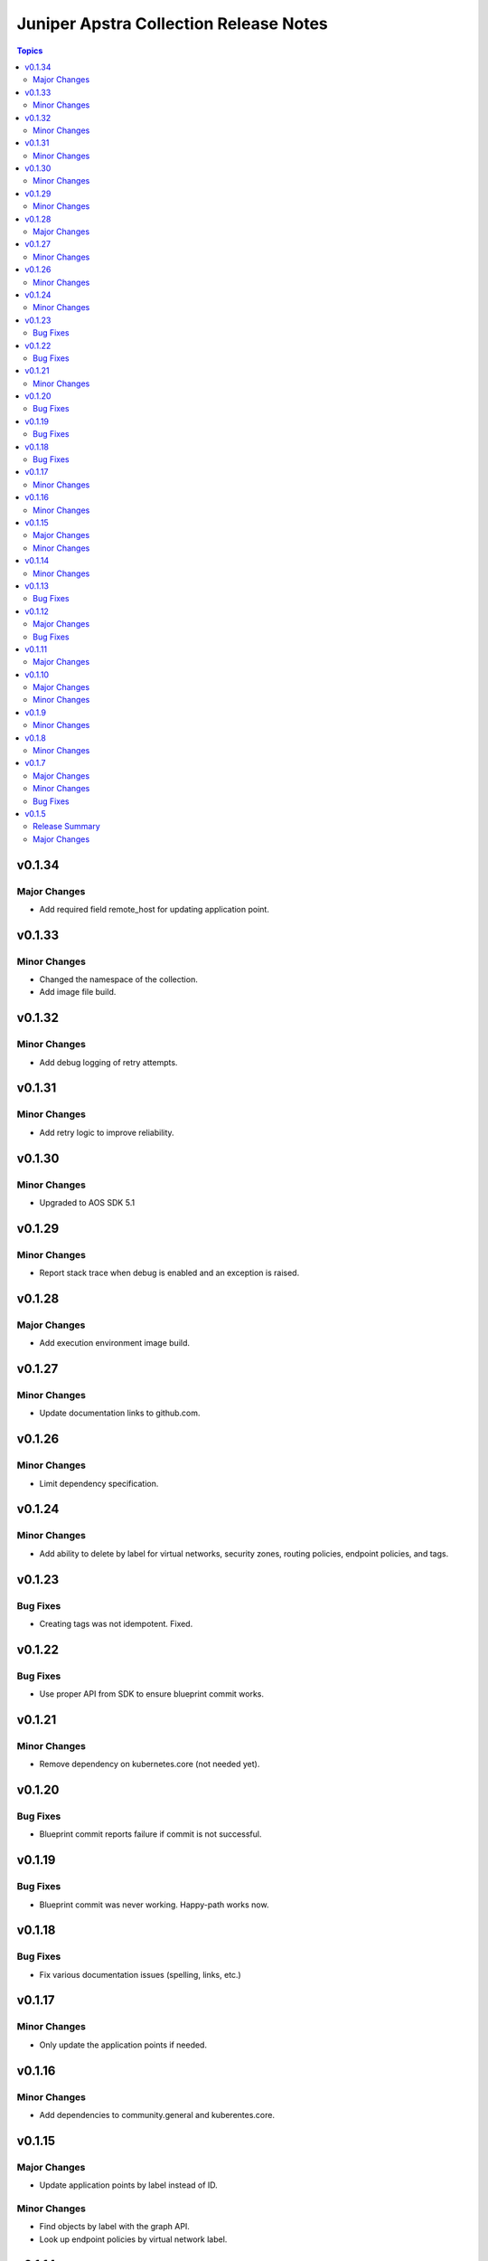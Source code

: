 =======================================
Juniper Apstra Collection Release Notes
=======================================

.. contents:: Topics

v0.1.34
=======

Major Changes
-------------
- Add required field remote_host for updating application point.

v0.1.33
=======

Minor Changes
-------------

- Changed the namespace of the collection.
- Add image file build.

v0.1.32
=======

Minor Changes
-------------

- Add debug logging of retry attempts.

v0.1.31
=======

Minor Changes
-------------

- Add retry logic to improve reliability.

v0.1.30
=======

Minor Changes
-------------

- Upgraded to AOS SDK 5.1

v0.1.29
=======

Minor Changes
-------------

- Report stack trace when debug is enabled and an exception is raised.

v0.1.28
=======

Major Changes
-------------

- Add execution environment image build.

v0.1.27
=======

Minor Changes
-------------

- Update documentation links to github.com.

v0.1.26
=======

Minor Changes
-------------

- Limit dependency specification.

v0.1.24
=======

Minor Changes
-------------

- Add ability to delete by label for virtual networks, security zones, routing policies, endpoint policies, and tags.

v0.1.23
=======

Bug Fixes
---------

- Creating tags was not idempotent. Fixed.

v0.1.22
=======

Bug Fixes
---------

- Use proper API from SDK to ensure blueprint commit works.

v0.1.21
=======

Minor Changes
-------------

- Remove dependency on kubernetes.core (not needed yet).

v0.1.20
=======

Bug Fixes
---------

- Blueprint commit reports failure if commit is not successful.

v0.1.19
=======

Bug Fixes
---------

- Blueprint commit was never working. Happy-path works now.

v0.1.18
=======

Bug Fixes
---------

- Fix various documentation issues (spelling, links, etc.)

v0.1.17
=======

Minor Changes
-------------

- Only update the application points if needed.

v0.1.16
=======

Minor Changes
-------------

- Add dependencies to community.general and kuberentes.core.

v0.1.15
=======

Major Changes
-------------

- Update application points by label instead of ID.

Minor Changes
-------------

- Find objects by label with the graph API.
- Look up endpoint policies by virtual network label.

v0.1.14
=======

Minor Changes
-------------

- Replace node_type parameter in apstra_facts with more generic filter parameter. Default behavior is unchanged for nodes.

v0.1.13
=======

Bug Fixes
---------

- Delete operation was not working for security zones and virtual networks. Resolved.

v0.1.12
=======

Major Changes
-------------

- Fixed the update of application-points by always patching the application-point object if data is supplied in the application_points field of the endpoint_policy module body field.
- Added apstra_facts support for "blueprints.systems", "devices" and "nodes".

Bug Fixes
---------

- Application point changes were not processed if the endpoints were not changed. Resolved.


v0.1.11
=======

Major Changes
-------------

- Added the following apstra_facts:
    - asn_pools
    - device_pools
    - integer_pools
    - ip_pools
    - ipv6_pools
    - vlan_pools
    - vni_pools

v0.1.10
=======

Major Changes
-------------

- Moved the endpoint_policies_application_points module into the endpoint_policies module.
- Added the resource_groups module to support update and delete operations on resource groups.

Minor Changes
-------------

- Add support for blueprint.policy_types to apstra_facts.
- Add support for blueprint.resource_groups to apstra_facts.
- Return the object state on create or update for virtual_networks, security_zones, routing_policies, endpoint_policies and tags.

v0.1.9
======

Minor Changes
-------------

- Change paths for the doc links to point to internal site.

v0.1.8
======

Minor Changes
-------------

- Changed apstra_facts to return the apstra_facts object under the ansible_facts object. Also, rename version to apstra_version.

v0.1.7
======

Major Changes
-------------

- Add support for tags. CRUD operations for tags, and tag assignment to virtual networks, security zones, routing policies and endpoint policies.

Minor Changes
-------------

- Progress indication via debug logs while waiting for blueprint lock or commit.


Bug Fixes
---------

- When blueprint lock timeout takes place, log a clear message not a flattened stack trace.


v0.1.5
======

Release Summary
---------------

Initial release candidate for a minimal set of modules required for configuring pods on an SRIOV network.

Major Changes
-------------

- Authentication with cached token is supported for all modules.
- apstra_facts module with support for:
    - blueprints
    - virtual_networks
    - security_zones
    - routing_policies
    - endpoint_policies
    - endpoint_policies_application_points
- Locking blueprints by convention via well-known tag.
- Publish generated documentation.
